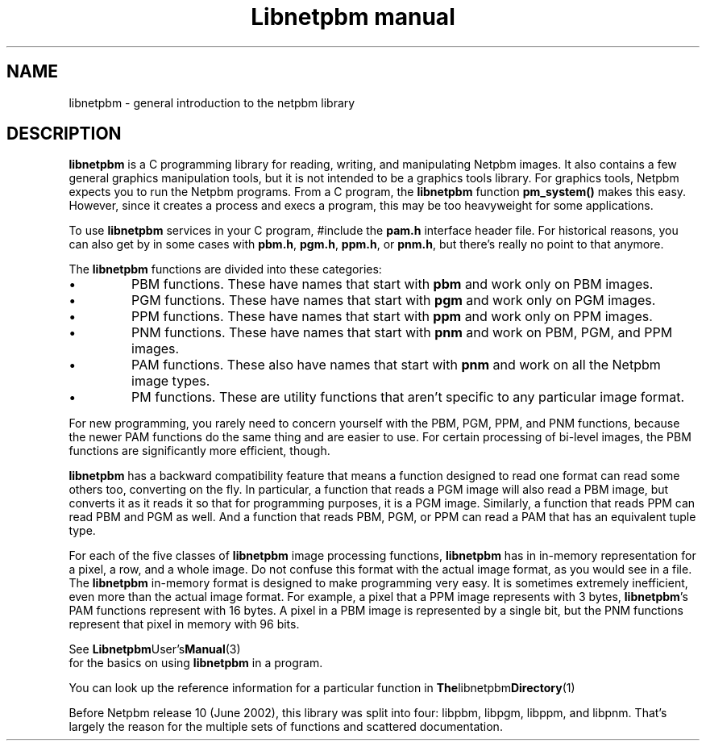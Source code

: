 \
.\" This man page was generated by the Netpbm tool 'makeman' from HTML source.
.\" Do not hand-hack it!  If you have bug fixes or improvements, please find
.\" the corresponding HTML page on the Netpbm website, generate a patch
.\" against that, and send it to the Netpbm maintainer.
.TH "Libnetpbm manual" 3 "December 2003" "netpbm documentation"

.SH NAME
libnetpbm - general introduction to the netpbm library
.SH DESCRIPTION
.PP
\fBlibnetpbm\fP is a C programming library for reading, writing, and
manipulating Netpbm images.  It also contains a few general graphics
manipulation tools, but it is not intended to be a graphics tools
library.  For graphics tools, Netpbm expects you to run the Netpbm
programs.  From a C program, the \fBlibnetpbm\fP function
\fBpm_system()\fP makes this easy.  However, since it creates a
process and execs a program, this may be too heavyweight for some
applications.
.PP
To use \fBlibnetpbm\fP services in your C program, #include the
\fBpam.h\fP interface header file.  For historical reasons, you can
also get by in some cases with \fBpbm.h\fP, \fBpgm.h\fP,
\fBppm.h\fP, or \fBpnm.h\fP, but there's really no point to that
anymore.
.PP
The \fBlibnetpbm\fP functions are divided into these categories:

.IP \(bu
PBM functions.  These have names that start with \fBpbm\fP and work
only on PBM images.
.IP \(bu
PGM functions.  These have names that start with \fBpgm\fP and work
only on PGM images.
.IP \(bu
PPM functions.  These have names that start with \fBppm\fP and work
only on PPM images.
.IP \(bu
PNM functions.  These have names that start with \fBpnm\fP and work on
PBM, PGM, and PPM images.
.IP \(bu
PAM functions.  These also have names that start with \fBpnm\fP and 
work on all the Netpbm image types.
.IP \(bu
PM functions.  These are utility functions that aren't specific to any
particular image format.

.PP
For new programming, you rarely need to concern yourself with the
PBM, PGM, PPM, and PNM functions, because the newer PAM functions do
the same thing and are easier to use.  For certain processing of
bi-level images, the PBM functions are significantly more efficient,
though.
.PP
\fBlibnetpbm\fP has a backward compatibility feature that means a
function designed to read one format can read some others too,
converting on the fly.  In particular, a function that reads a PGM
image will also read a PBM image, but converts it as it reads it so
that for programming purposes, it is a PGM image.  Similarly, a
function that reads PPM can read PBM and PGM as well.  And a function
that reads PBM, PGM, or PPM can read a PAM that has an equivalent
tuple type.
.PP
For each of the five classes of \fBlibnetpbm\fP image processing
functions, \fBlibnetpbm\fP has in in-memory representation for a
pixel, a row, and a whole image.  Do not confuse this format with the
actual image format, as you would see in a file.  The \fBlibnetpbm\fP
in-memory format is designed to make programming very easy.  It is
sometimes extremely inefficient, even more than the actual image
format.  For example, a pixel that a PPM image represents with 3
bytes, \fBlibnetpbm\fP's PAM functions represent with 16 bytes.  A
pixel in a PBM image is represented by a single bit, but the PNM
functions represent that pixel in memory with 96 bits.
.PP
See
.BR Libnetpbm User's Manual (3)
 for the
basics on using \fBlibnetpbm\fP in a program.
.PP
You can look up the reference information for a particular function
in
.BR The libnetpbm Directory (1)
.
.PP
Before Netpbm release 10 (June 2002), this library was split into
four: libpbm, libpgm, libppm, and libpnm.  That's largely the reason
for the multiple sets of functions and scattered documentation.
